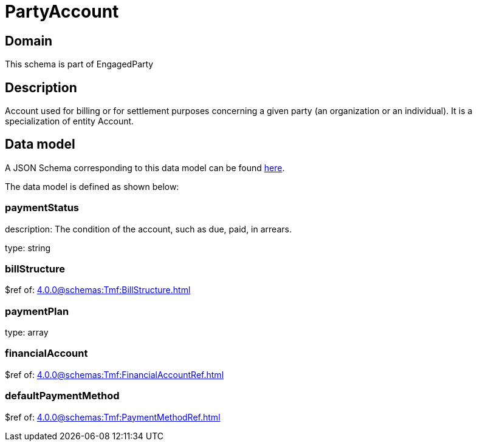= PartyAccount

[#domain]
== Domain

This schema is part of EngagedParty

[#description]
== Description
Account used for billing or for settlement purposes concerning a given party (an organization or an individual). It is a specialization of entity Account.


[#data_model]
== Data model

A JSON Schema corresponding to this data model can be found https://tmforum.org[here].

The data model is defined as shown below:


=== paymentStatus
description: The condition of the account, such as due, paid, in arrears.

type: string


=== billStructure
$ref of: xref:4.0.0@schemas:Tmf:BillStructure.adoc[]


=== paymentPlan
type: array


=== financialAccount
$ref of: xref:4.0.0@schemas:Tmf:FinancialAccountRef.adoc[]


=== defaultPaymentMethod
$ref of: xref:4.0.0@schemas:Tmf:PaymentMethodRef.adoc[]

